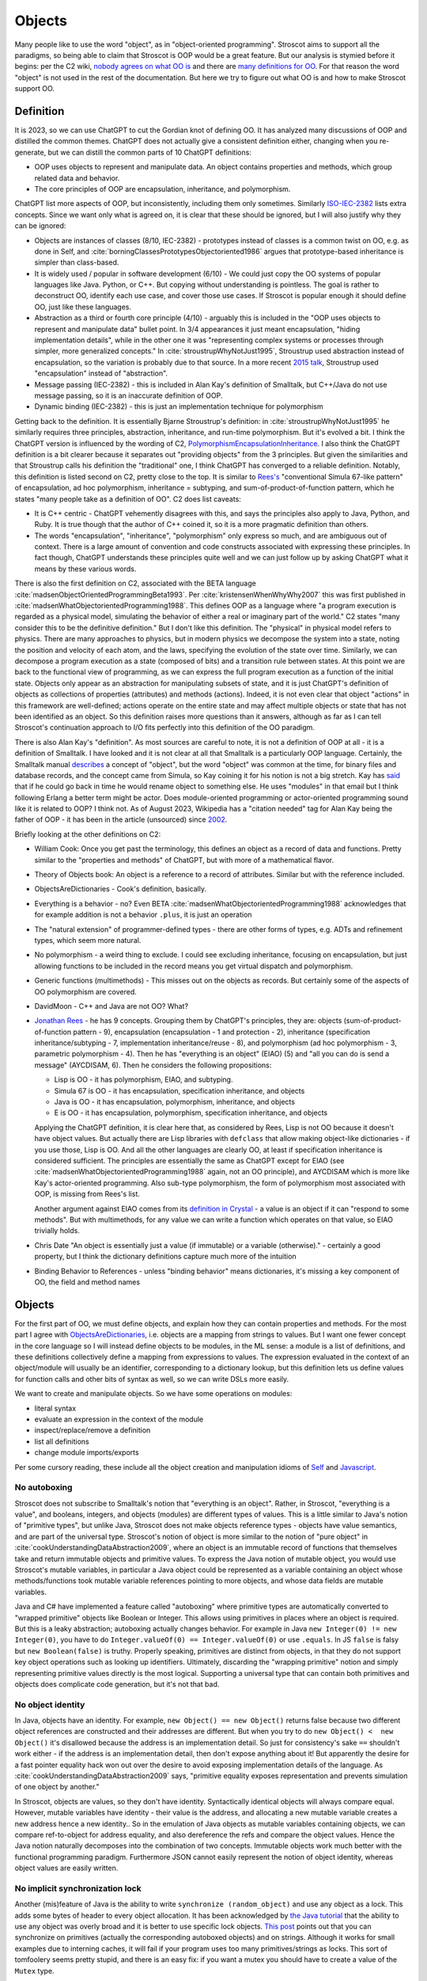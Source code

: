 Objects
#######

Many people like to use the word "object", as in "object-oriented programming". Stroscot aims to support all the paradigms, so being able to claim that Stroscot is OOP would be a great feature. But our analysis is stymied before it begins: per the C2 wiki, `nobody agrees on what OO is <https://wiki.c2.com/?NobodyAgreesOnWhatOoIs>`__ and there are `many definitions for OO <https://wiki.c2.com/?DefinitionsForOo>`__. For that reason the word "object" is not used in the rest of the documentation. But here we try to figure out what OO is and how to make Stroscot support OO.

Definition
==========

It is 2023, so we can use ChatGPT to cut the Gordian knot of defining OO. It has analyzed many discussions of OOP and distilled the common themes. ChatGPT does not actually give a consistent definition either, changing when you re-generate, but we can distill the common parts of 10 ChatGPT definitions:

* OOP uses objects to represent and manipulate data. An object contains properties and methods, which group related data and behavior.
* The core principles of OOP are encapsulation, inheritance, and polymorphism.

ChatGPT list more aspects of OOP, but inconsistently, including them only sometimes. Similarly `ISO-IEC-2382 <https://www.iso.org/obp/ui/#iso:std:iso-iec:2382:ed-1:v2:en>`__ lists extra concepts. Since we want only what is agreed on, it is clear that these should be ignored, but I will also justify why they can be ignored:

* Objects are instances of classes (8/10, IEC-2382) - prototypes instead of classes is a common twist on OO, e.g. as done in Self, and :cite:`borningClassesPrototypesObjectoriented1986` argues that prototype-based inheritance is simpler than class-based.
* It is widely used / popular in software development (6/10) - We could just copy the OO systems of popular languages like Java. Python, or C++. But copying without understanding is pointless. The goal is rather to deconstruct OO, identify each use case, and cover those use cases. If Stroscot is popular enough it should define OO, just like these languages.
* Abstraction as a third or fourth core principle (4/10) - arguably this is included in the "OOP uses objects to represent and manipulate data" bullet point. In 3/4 appearances it just meant encapsulation, "hiding implementation details", while in the other one it was "representing complex systems or processes through simpler, more generalized concepts." In :cite:`stroustrupWhyNotJust1995`, Stroustrup used abstraction instead of encapsulation, so the variation is probably due to that source. In a more recent `2015 talk <https://youtu.be/xcpSLRpOMJM?t=37>`__, Stroustrup used "encapsulation" instead of "abstraction".
* Message passing (IEC-2382) - this is included in Alan Kay's definition of Smalltalk, but C++/Java do not use message passing, so it is an inaccurate definition of OOP.
* Dynamic binding (IEC-2382) - this is just an implementation technique for polymorphism

Getting back to the definition. It is essentially Bjarne Stroustrup's definition: in :cite:`stroustrupWhyNotJust1995` he similarly requires three principles, abstraction, inheritance, and run-time polymorphism. But it's evolved a bit. I think the ChatGPT version is influenced by the wording of C2, `PolymorphismEncapsulationInheritance <https://wiki.c2.com/?PolymorphismEncapsulationInheritance>`__. I also think the ChatGPT definition is a bit clearer because it separates out "providing objects" from the 3 principles. But given the similarities and that Stroustrup calls his definition the "traditional" one, I think ChatGPT has converged to a reliable definition. Notably, this definition is listed second on C2, pretty close to the top. It is similar to `Rees's <http://paulgraham.com/reesoo.html>`__  "conventional Simula 67-like pattern" of encapsulation, ad hoc polymorphism, inheritance = subtyping, and sum-of-product-of-function pattern, which he states "many people take as a definition of OO". C2 does list caveats:

* It is C++ centric - ChatGPT vehemently disagrees with this, and says the principles also apply to Java, Python, and Ruby. It is true though that the author of C++ coined it, so it is a more pragmatic definition than others.
* The words "encapsulation", "inheritance", "polymorphism" only express so much, and are ambiguous out of context. There is a large amount of convention and code constructs associated with expressing these principles. In fact though, ChatGPT understands these principles quite well and we can just follow up by asking ChatGPT what it means by these various words.

There is also the first definition on C2, associated with the BETA language :cite:`madsenObjectOrientedProgrammingBeta1993`. Per :cite:`kristensenWhenWhyWhy2007` this was first published in :cite:`madsenWhatObjectorientedProgramming1988`. This defines OOP as a language where "a program execution is regarded as a physical model, simulating the behavior of either a real or imaginary part of the world." C2 states "many consider this to be the definitive definition." But I don't like this definition. The "physical" in physical model refers to physics. There are many approaches to physics, but in modern physics we decompose the system into a state, noting the position and velocity of each atom, and the laws, specifying the evolution of the state over time. Similarly, we can decompose a program execution as a state (composed of bits) and a transition rule between states. At this point we are back to the functional view of programming, as we can express the full program execution as a function of the initial state. Objects only appear as an abstraction for manipulating subsets of state, and it is just ChatGPT's definition of objects as collections of properties (attributes) and methods (actions). Indeed, it is not even clear that object "actions" in this framework are well-defined; actions operate on the entire state and may affect multiple objects or state that has not been identified as an object. So this definition raises more questions than it answers, although as far as I can tell Stroscot's continuation approach to I/O fits perfectly into this definition of the OO paradigm.

There is also Alan Kay's "definition". As most sources are careful to note, it is not a definition of OOP at all - it is a definition of Smalltalk. I have looked and it is not clear at all that Smalltalk is a particularly OOP language. Certainly, the Smalltalk manual `describes <https://archive.org/details/bitsavers_xeroxsmallructionManualMar76_5750953/page/n11/mode/2up>`__ a concept of "object", but the word "object" was common at the time, for binary files and database records, and the concept came from Simula, so Kay coining it for his notion is not a big stretch. Kay has `said <http://lists.squeakfoundation.org/pipermail/squeak-dev/1998-October/017019.html>`__ that if he could go back in time he would rename object to something else. He uses "modules" in that email but I think following Erlang a better term might be actor. Does module-oriented programming or actor-oriented programming sound like it is related to OOP? I think not. As of August 2023, Wikipedia has a "citation needed" tag for Alan Kay being the father of OOP - it has been in the article (unsourced) since `2002 <https://en.wikipedia.org/w/index.php?diff=29999>`__.

Briefly looking at the other definitions on C2:

* William Cook: Once you get past the terminology, this defines an object as a record of data and functions. Pretty similar to the "properties and methods" of ChatGPT, but with more of a mathematical flavor.
* Theory of Objects book: An object is a reference to a record of attributes. Similar but with the reference included.
* ObjectsAreDictionaries - Cook's definition, basically.
* Everything is a behavior - no? Even BETA :cite:`madsenWhatObjectorientedProgramming1988` acknowledges that for example addition is not a behavior ``.plus``, it is just an operation
* The "natural extension" of programmer-defined types - there are other forms of types, e.g. ADTs and refinement types, which seem more natural.
* No polymorphism - a weird thing to exclude. I could see excluding inheritance, focusing on encapsulation, but just allowing functions to be included in the record means you get virtual dispatch and polymorphism.
* Generic functions (multimethods) - This misses out on the objects as records. But certainly some of the aspects of OO polymorphism are covered.
* DavidMoon - C++ and Java are not OO? What?
* `Jonathan Rees <http://paulgraham.com/reesoo.html>`__ - he has 9 concepts. Grouping them by ChatGPT's principles, they are: objects (sum-of-product-of-function pattern - 9), encapsulation (encapsulation - 1 and protection - 2), inheritance (specification inheritance/subtyping - 7, implementation inheritance/reuse - 8), and polymorphism (ad hoc polymorphism - 3, parametric polymorphism - 4). Then he has "everything is an object" (EIAO) (5) and "all you can do is send a message" (AYCDISAM, 6). Then he considers the following propositions:

  * Lisp is OO - it has polymorphism, EIAO, and subtyping.
  * Simula 67 is OO - it has encapsulation, specification  inheritance, and objects
  * Java is OO - it has encapsulation, polymorphism, inheritance, and objects
  * E is OO - it has encapsulation, polymorphism, specification inheritance, and objects

  Applying the ChatGPT definition, it is clear here that, as considered by Rees, Lisp is not OO because it doesn't have object values. But actually there are Lisp libraries with ``defclass`` that allow making object-like dictionaries - if you use those, Lisp is OO. And all the other languages are clearly OO, at least if specification inheritance is considered sufficient. The principles are essentially the same as ChatGPT except for EIAO (see :cite:`madsenWhatObjectorientedProgramming1988` again, not an OO principle), and AYCDISAM which is more like Kay's actor-oriented programming. Also sub-type polymorphism, the form of polymorphism most associated with OOP, is missing from Rees's list.

  Another argument against EIAO comes from its `definition in Crystal <https://crystal-lang.org/reference/1.9/syntax_and_semantics/everything_is_an_object.html>`__ - a value is an object if it can "respond to some methods". But with multimethods, for any value we can write a function which operates on that value, so EIAO trivially holds.

* Chris Date "An object is essentially just a value (if immutable) or a variable (otherwise)." - certainly a good property, but I think the dictionary definitions capture much more of the intuition
* Binding Behavior to References - unless "binding behavior" means dictionaries, it's missing a key component of OO, the field and method names

Objects
=======

For the first part of OO, we must define objects, and explain how they can contain properties and methods. For the most part I agree with `ObjectsAreDictionaries <https://wiki.c2.com/?ObjectsAreDictionaries>`__, i.e. objects are a mapping from strings to values. But I want one fewer concept in the core language so I will instead define objects to be modules, in the ML sense: a module is a list of definitions, and these definitions collectively define a mapping from expressions to values. The expression evaluated in the context of an object/module will usually be an identifier, corresponding to a dictionary lookup, but this definition lets us define values for function calls and other bits of syntax as well, so we can write DSLs more easily.

We want to create and manipulate objects. So we have some operations on modules:

* literal syntax
* evaluate an expression in the context of the module
* inspect/replace/remove a definition
* list all definitions
* change module imports/exports

Per some cursory reading, these include all the object creation and manipulation idioms of `Self <https://handbook.selflanguage.org/SelfHandbook2017.1.pdf>`__ and `Javascript <https://developer.mozilla.org/en-US/docs/Web/JavaScript/Guide/Working_with_Objects>`__.

No autoboxing
-------------

Stroscot does not subscribe to Smalltalk's notion that "everything is an object". Rather, in Stroscot, "everything is a value", and booleans, integers, and objects (modules) are different types of values.  This is a little similar to Java's notion of "primitive types", but unlike Java, Stroscot does not make objects reference types - objects have value semantics, and are part of the universal type. Stroscot's notion of object is more similar to the notion of "pure object" in :cite:`cookUnderstandingDataAbstraction2009`, where an object is an immutable record of functions that themselves take and return immutable objects and primitive values. To express the Java notion of mutable object, you would use Stroscot's mutable variables, in particular a Java object could be represented as a variable containing an object whose methods/functions took mutable variable references pointing to more objects, and whose data fields are mutable variables.

Java and C# have implemented a feature called "autoboxing" where primitive types are automatically converted to "wrapped primitive" objects like Boolean or Integer. This allows using primitives in places where an object is required. But this is a leaky abstraction; autoboxing actually changes behavior. For example in Java ``new Integer(0) != new Integer(0)``, you have to do ``Integer.valueOf(0) == Integer.valueOf(0)`` or use ``.equals``. In JS ``false`` is falsy but ``new Boolean(false)`` is truthy. Properly speaking, primitives are distinct from objects, in that they do not support key object operations such as looking up identifiers. Ultimately, discarding the "wrapping primitive" notion and simply representing primitive values directly is the most logical. Supporting a universal type that can contain both primitives and objects does complicate code generation, but it's not that bad.

No object identity
------------------

In Java, objects have an identity. For example, ``new Object() == new Object()`` returns false because two different object references are constructed and their addresses are different. But when you try to do ``new Object() <  new Object()`` it's disallowed because the address is an implementation detail. So just for consistency's sake ``==`` shouldn't work either - if the address is an implementation detail, then don't expose anything about it! But apparently the desire for a fast pointer equality hack won out over the desire to avoid exposing implementation details of the language. As :cite:`cookUnderstandingDataAbstraction2009` says, "primitive equality exposes representation and prevents simulation of one object by another."

In Stroscot, objects are values, so they don't have identity. Syntactically identical objects will always compare equal. However, mutable variables have identity - their value is the address, and allocating a new mutable variable creates a new address hence a new identity.. So in the emulation of Java objects as mutable variables containing objects, we can compare ref-to-object for address equality, and also dereference the refs and compare the object values. Hence the Java notion naturally decomposes into the combination of two concepts. Immutable objects work much better with the functional programming paradigm. Furthermore JSON cannot easily represent the notion of object identity, whereas object values are easily written.

No implicit synchronization lock
--------------------------------

Another (mis)feature of Java is the ability to write ``synchronize (random_object)`` and use any object as a lock. This adds some bytes of header to every object allocation. It has been acknowledged by `the Java tutorial <https://docs.oracle.com/javase/tutorial/essential/concurrency/locksync.html>`__ that the ability to use any object was overly broad and it is better to use specific lock objects. `This post <https://shipilev.net/blog/2016/close-encounters-of-jmm-kind/#_horror_circus_kinda_works_but_horrifying>`__ points out that you can synchronize on primitives (actually the corresponding autoboxed objects) and on strings. Although it works for small examples due to interning caches, it will fail if your program uses too many primitives/strings as locks. This sort of tomfoolery seems pretty stupid, and there is an easy fix: if you want a mutex you should have to create a value of the ``Mutex`` type.

Encapsulation
=============

According to 8/10 ChatGPT definitions, encapsulation refers to hiding the internal workings of an object from the outside world. The object's data can only be accessed or modified through a well-defined interface. Typically this interface is defined by marking certain methods and fields as "public", meaning they can be accessed by the outside world, while others are marked "private", meaning they can only be accessed by the object itself.

In 4/10 definitions ChatGPT thought encapsulation referred to the idea of bundling data and methods into a single entity. But it should be clear that this is the basic definition of "object", rather than a principle of OOP. (The numbers for bundling and hiding sum to 12/10 because 2 definitions had both bundling and hiding)

:cite:`snyderEncapsulationInheritanceObjectoriented1986` says this controlled interface serves as a contract between the object and its clients. So long as this contract is maintained, the object can be reimplemented without affecting any clients. To maximize the advantages of encapsulation, the contract should avoid including implementation details. For example, it should be possible to rename instance variables without affecting clients. Encapsulation provides a way to protect an object's integrity, ensuring a consistent and valid internal state. Encapsulation promotes modular software evolution and maintenance.

:cite:`cookUnderstandingDataAbstraction2009` argues that encapsulation is really a property of
ML modules, because only ML modules provide sophisticated sharing mechanisms that allow multiple implementations and uses of multiple abstractions to coexist. ML of course allow the basic hiding feature, by not exporting the representation of a type. Unlike Smalltalk, which disallows ``this.foo == b.foo`` even if ``b`` is an instance of the current class, ML modules allow inspecting the representation of more than one value at the same time. ML modules also allow defining multiple abstract data types in the same module, so that a complex internal representation may be defined and manipulated without recourse to C++'s "friend" qualifier. The only feature missing from ML modules is mixing values of two different implementations - this is solved in Stroscot by allowing functions to use duck typing, so that two values may be mixed if they both conform to the proper interface. Since Stroscot defines objects to be ML modules, all the benefits of encapsulation are provided.

Cook goes on to state that "any programming model that allows inspection of the representation of more than one abstraction at a time is not object-oriented." So by his definition C++ and Java are not object-oriented - bleh. In fact this is just a limitation of ML - ML cannot inspect/pattern match on functions; they are opaque. In Stroscot, it is possible to match on the lambdas in Cook's Figure 8 and determine if an ISet was constructed via the Empty, Insert, or Union implementations. We might as well have written ``data ISet = Empty | Insert int ISet | Union ISet ISet`` as in the ADT implementation, except that the lambda presentation is an open data type that allows adding more cases. In Stroscot, we use multimethods to solve the expression problem, so it is just defining symbols and adding more dispatch cases to the relevant multimethods.

::

  interface ISet = {
    isEmpty : bool,
    contains : int → bool,
    insert : int → ISet,
    union : ISet → ISet
  }


Stroscot has modules, which provide encapsulation. We can create a type and not export its constructor symbols, so that the type becomes an abstract data type: only functions defined in the module can access the concrete representation of the type, and functions outside the module can only use the public interface. This indeed allows renaming fields of the data type without affecting external clients.

No constructors
---------------

A Java constructor has many limitations compared to a factory function: it must allocate new memory, it cannot return a subclass, and it has to be called with a noisy "new" syntax and a fixed name.

For example, consider a boxed primitive boolean. It only needs two values: a factory function can construct one true and one false and then return those from then on. But using a constructor forces the program to produce millions of distinct trues and falses, creating significant overhead.

Another difference is that a factory function computes the field values first and then can use an allocate-and-initialize primitive. The primitive can ensure that its allocation is private, hence appears atomic for concurrency. In contrast a constructor allocates memory initialized to a default value and then overwrites each field. This implicit memory writing means that concurrency and constructors interact poorly because you can access partially-constructed objects. `This page <https://counterexamples.org/under-construction.html>`__ describes several bugs in real-world systems.

Deserialization bypasses defined constructors and directly creates objects via the runtime - it is an implicit public constructor. In fact this deserialization constructor is exactly the allocate-and-initialize primitive that a factory function needs.

One use of constructors is to enforce invariants (validity checking); for example a time constructor that ensures ``0 <= minutes < 60``. In Stroscot, invariants like these are defined in types, and checked on use, rather than on construction. It is often very helpful to be able to talk about about an object whose fields are unnormalized, which the constructor pattern prevents. And when you need the invariants, the types establish object integrity. Whereas in Java you must reason about all mutating methods to identify the possible states of an object, in Stroscot only the type needs to be examined.

A minor downside of doing away with constructors is that factory functions are not automatically marked in the documentation, so can be harder to find. Organizing the source code and documentation to group factory methods is not hard, the hard part is enforcing that such a convention is followed consistently. But it's not even clear that grouping factory functions together is the best organization.

All-or-nothing internal access
------------------------------

Inheritance should respect encapsulation, so that inheriting classes do not get any more access. Thus we see that Java's protected keyword is a hack. Allowing non-public instance variables to be accessed by subclasses breaks encapsulation. Instance variables should either be public and accessible to everyone, or private and not accessible to anything outside a module.

In Stroscot, if you can access the term's constructor symbol, you have full data access to all fields and can destruct and create values with that constructor. But, you can avoid exporting a constructor symbol from a module - that means a user will have to use the defined factory functions and accessors, or else deliberately import the ``._internal`` module.

Inheritance
===========

Per 10/10 ChatGPT definitions, and Wikipedia, inheritance allows objects to inherit properties and methods from a parent class (class-based inheritance, 8/10) or other objects (prototype-based inheritance, 2/10). This allows for code reuse (3/10) and forms a hierarchy of objects (2/10).

Inheritance originated from Simula where per :cite:`nygaardDevelopmentSIMULALanguages1978` they were trying to model a toll booth on a bridge, with a queue of cars which were either trucks or buses. The queue was modeled with a "circular list" structure, consisting of a "set head" and a variable number of "links", each with a predecessor and successor reference. The trucks and buses are modeled as collections of static properties according to a schema. Inheritance thus appeared as a "concatenation" or "prefixing" mechanism for "gluing" each of the various vehicles (trucks, buses) together with a "link" for an intrusive list to make one record instance. As `this post <https://catern.com/inheritance.html>`__ argues, inheritance was invented as a performance hack.

Bjarne Stroustrup has explored `OO without inheritance <https://www.youtube.com/watch?v=xcpSLRpOMJM>`__, and similarly :cite:`cookUnderstandingDataAbstraction2009` states "[inheritance] is neither necessary for, nor specific to, object-oriented programming." If we had a definitive study showing that inheritance makes systems more complex, bug-ridden, and unmaintainable, then we could just leave inheritance out on the grounds of it being a footgun. Certainly there are suggestive blog posts like "Inheritance is evil and must be destroyed" (`1 <https://blog.berniesumption.com/software/inheritance-is-evil-and-must-be-destroyed/index.html>`__). But :cite:`elemamConfoundingEffectClass2001` lists several cases where a promising study found that inheritance caused difficulties, but follow up studies/replications have found the opposite conclusion. And the regression model in that paper invalidates all of the tested inheritance metrics (DIT, NOC, NMO, NMA, SIX) as having no statistical relationship after controlling for lines of code. It is still possible that inheritance may make programs more difficult to understand, but nobody has created a metric and done a study with enough statistical power to confirm or deny that conclusion definitively. TODO: Maybe Jan Vitek (co-author of some large scale Github studies) would be interested.

Since there is little evidence, and it is customary to include inheritance in OOP, it is better to err on the side of inclusion. Following :cite:`cookDenotationalSemanticsInheritance1989` we shall see we can implement pretty much all the common patterns of inheritance as library functions.

Implementation
--------------

Combining records is a basic operation. There are a few choices for handling conflicting definitions, like ``combine {a = 1} {a = 2}``: we can error (``combine_bot``), we can be right-biased like Simula (``combine_r``), ``{a = 2}``, or we can be left-biased ((``combine_l``, as in :cite:`cookDenotationalSemanticsInheritance1989`). But most OO languages also support a "qualified lookup" mechanism that allows specifically accessing shadowed attributes, so really combining in the context of inheritance stores both fields, like ``{ parent: {a = 1}, main: {a = 2} }`` or ``{ a = { parent: 1, main: 2} }``. It is just convenient to omit this extra structure when no names are shadowed and unqualified lookup suffices. :cite:`taivalsaariNotionInheritance1996` also mentions "defeating" or "cancelling" a property. This involves the subclass's record containing a "whiteout" entry so that looking up that property returns a not found exception rather than a value. It really is an extension of the combination algorithm and doesn't affect much of the design.

The difficulty in inheritance lies in that inheritance allows self-reference, for example method calls in Java can refer to ``this`` and ``super``. This means constructing the object requires tying up a recursive knot, so that the methods refer to the parts properly. :cite:`cookDenotationalSemanticsInheritance1989` models the inheritance process as follows: you have a "generator" parent function (a function whose fixed point is an object), and a "wrapper" child function (that takes self and super parameters representing the final object and the superstructure). Cook lists several variants:

* wrapping with distributive application, ``extends_app w g = \self. w self (g self)``. This allows full control of the result by the wrapper function.
* wrapper application with combination, ``extends_combine w g = \self. combine (g self) (w self (g self))``. This is equivalent to the previous with ``w' w = \self super. combine super (w self super)``. This is the more practical operator in most cases. For example it is used in `Nixpkgs <https://github.com/NixOS/nixpkgs/blob/d44a67c4ba1a01614f236213b3f64e17bb107879/lib/fixed-points.nix#L91>`__.
* Selective inheritance, ``extends_select w g = \self. combine_compose (w self) (g self)`` where ``combine_compose m p s = m s . p s``.
* Multiple inheritance. This can apply to all the previous; the distributive application is easiest, the single generator ``g`` is replaced with a list ``gs``: ``extends_app_mi w gs = \self. w self (map gs self)``. Similarly combination-based multiple inheritance is ``extends_combine_mi w gs = \self. combine (reduce combine_bot (map gs self)) (w self (map gs self))``.

Looking at the multiple inheritance variants, it is clear that composing wrappers and generators in a one-by-one fashion is getting unwieldy. For example, it is unclear how to represent C++'s virtual inheritance, where not only is there a list of direct parents but also a map of "virtual" parents. A lot of the intermediate stages of composition are not relevant; they are abstract, uninstantiable classes. For example mixins cannot be instantiated at all; how do we prevent attempting to ``fix`` them? I think a more flexible and expressive model is a function ``mkObject`` - rather than writing ``fix (extends f (extends g base))``, we write ``mkObject [f,g,base]``. This captures the usage pattern more clearly. Although, as Cook hints at in the comparison with Kamin's semantics (11.2), ``extends`` is a little bit more compositional because it assigns a meaning to the partially constructed classes, it is not clear that this has much more meaning that applying ``mkObject`` to a partial list of classes. Also, with ``mkObject``, it becomes clear that we can replace the list of class generators with other data structures, like a tree for multiple inheritance and an auxiliary map structure for C++'s pattern of named virtual superclasses. Similarly, with ``static``, the structure becomes further complicated because we must distinguish class and instance variables and methods. Due to the recursive knot, and the variance of the type of the subclass reference ``self``, specifying the type of ``mkObject`` is tricky - it requires dependent types and heterogenous lists. You can see the full implementation in Stroscot `here <https://github.com/Mathnerd314/stroscot/blob/master/library/inheritance.txt>`__. Perhaps this is another reason why Cook uses ``extends``, it at least has a relatively simple type.

There is definitely a lot of choice in how to implement inheritance and its semantics. For example, in Ecstasy, ``super`` refers only to the parent method, and other methods of the superclass cannot be called. In my implementation, I went the other direction, preserving the ability of ``super`` to access the full parent object, and adding a ``thislvl`` keyword to represent the current level of the constructed object, in case a descendant object shadows a variable/method. Cook goes through inheritance in Simula, Smalltalk, Beta, and Flavors and shows how they can be modeled with the "fixed point of composition of wrappers" model and translation into records and functions. It is not exhaustive, but I would say that most likely, users will be able to write a ``mkObject`` or ``extends`` variant that satisfies pretty much all of their inheritance needs, and then wrap it up in nice syntax with a macro. But to be safe, I would also say that an auxiliary lookup function (like an overloaded ``.`` operator) to handle shadowing must be provided as well.

BETA is one example of strange inheritance - per `this <https://journal.stuffwithstuff.com/2012/12/19/the-impoliteness-of-overriding-methods/>`__, it inverts the dispatch order. It is the least derived class in the chain that is called first, that then can call ``inner()`` to dispatch to a subclass. We can implement this kind of inheritance using a prefix-biased lookup method and a similarly reversed ``extends`` method. :cite:`taivalsaariNotionInheritance1996` pg. 463 mentions that although BETA's method order looks completely different from the Smalltalk order, they can in fact simulate each other by systematically placing explicit calls to super/inner in the right places.

Usage patterns
--------------

Having defined inheritance, and implemented several variants as a library, we are still not finished with inheritance in Stroscot. We must also examine the common patterns of inheritance to see if there are any other amazing operations hiding in the dark.

:cite:`temperoWhatProgrammersInheritance2013` found that in Java, on average, 3 out of 4 types were defined using some form of inheritance, and that >99% of inheritance in Java can be classified as subtyping or reuse. Specifically (S a subclass of T):

* Subtyping is where an object of type S is supplied where an object of type T is expected. This can be done by assigning an object of type S to a variable declared to be type T, passing an actual parameter of type S to a formal parameter of type T, returning an object of type S when the formal return type is T, or casting an expression of type S to type T. 76% (range 11% - 100%) of class-class relationships had a subtype usage somewhere in the code. Meyer describes several patterns of subtyping inheritance (assuming B inherits from A):

  * Subtype inheritance - A is partitioned into several disjoint subsets B1, B2, B3.
  * Restriction inheritance - B is the subset of A that satisfies a certain constraint, enforced by the constructor and public interface of B. New features should directly follow from the added constraint.
  * Reification inheritance - subtype inheritance but specialized to data structures
  * Structure inheritance - restriction inheritance but specialized to structures
  * View inheritance - A is split into several types B1, B2 where each subtype represents a way of viewing a certain value space. For example 2d_Coordinates is split into Cartesian_Coordinates and Polar_Coordinates, or List is split into ArrayList and LinkedList.

  Stroscot's expressive type system allows expressing all of these patterns directly, without using inheritance. And the ``or_subclass`` predicate allows expressing the subtyping inherent to inheritance.

* Reuse is when a method not in T, either in S (internal) or not in S (external), invokes a method m() or accesses a field f on an object constructed from type S, and m() or f is declared in T. 22% (4%-88%) of CC edges were external reuse and did not have a subtype usage, while 2% (0.5% - 30%) of CC edges had internal reuse but no subtype use or external reuse. So together these accounted for 24% of edges. Meyer describes a few patterns that seem to fall into this category:

  * Extension inheritance - B introduces attributes not present in A and features not applicable to direct instances of A. This changes the set of values. Myers tries to argue that open records give a subtyping relation, but this is flawed because a self type can appear in both covariant and contravariant positions, so in general B is neither a subtype nor supertype of A.
  * Variation inheritance, uneffecting inheritance - B redefines some features of A and does not introduce new attributes or features.
  * Implementation inheritance - we want to write a new version of the class with most of the methods shared, but not actually duplicate the file

  These forms of inheritance seem suited for the inheritance library described before. Java-style inheritance actually seems less useful for these cases because it imposes a rigid class structure on reuse. And also, since these patterns are reuse, we could implement them without inheritance, by constructing the objects directly.

:cite:`temperoWhatProgrammersInheritance2013` also did some analysis on the remaining <0.1% of other relationships. The "constants class" was where a class or interface of only static final constants was inherited from to gain access to the constants. Meyers calls this "facility inheritance". This accounted for 1% of CC edges in some systems but most had no constant classes. A wildcard import seems a lot more straightforward. One system used a lot of "super" calls in the constructor, but for no discernible reason. Probably not worth emulating. Some "framework" relationships used third party types and could not be analyzed fully due to lack of source code. "Generic" containers cast to Object and back so impeded subtyping analysis - again Stroscot's type system seems sufficient here. And still other inheritance relationships were just there and no amount of inspection by the authors could discern a useful purpose.

So the conclusion is that no, inheritance is not a silver bullet and the usage patterns are much covered in Stroscot.

Inheritance is not subtyping
----------------------------

This is the title of :cite:`cookInheritanceNotSubtyping1989`, and their argument seems correct. The existence of ``Lens' (a+b) a = { view : (a+b) -> a, over :: (a -> a) -> (a+b) -> (a+b) }`` does not imply a subtype relation - ``A`` is not a subtype or supertype of ``A+B``. Rather ``A`` is related to ``A+B`` by a separate "is subcomponent of" relation, as formalized in the Lens type. For example, in :cite:`cookInheritanceNotSubtyping1989` section 3.2 page 129 we have a parent constructor ``P self super thislvl = { i = 5, id = self, eq = \o -> self.i == o.i }`` and a child constructor ``C self _ _ = { b = true, eq  = \o -> o.i == self.i && o.b == self.b }``. We can work out some types: ``mkObject [P] : mu self. { i : int, id : self, eq : {i : int}_open -> bool }`` and ``mkObject [C,P] : mu self. { i : int, id : self, b : bool, eq : {i : int, b : bool }_open -> bool }``. The second has more fields than the first, so with closed records they are unrelated types. We might think (as Meyers does) that with open record types we could say that the second (child) type is a subtype of the first. But looking at ``eq``, since ``{i : int, b : bool }_open`` is a subtype of ``{i : int }_open``, by contravariance the first ``eq`` type is actually a subtype of the second. So even relaxing our record subtyping definition these are unrelated types.

More generally, all combinations of subtyping and inheritance are possible:

* S is neither a subtype nor a child type of T - independent types, Boolean and Float
* S is a subtype but is not a child type of T - Int32 and Int64, subset but unrelated by inheritance
* S is not a subtype but is a child type of T - S child of T, S -> S is not a subtype of T -> T
* S is both a subtype and a child type of T - when all inherited fields and methods of the derived type have types which are subtypes of the corresponding fields and methods from the inherited type, and the type is an "open record"

Note that subtype + derived type is only possible with open records - with closed records no derived type is a proper subtype. :cite:`abdelgawadNOOPDomainTheoreticModel2018` formalizes this notion of open records and shows that in Java and other nominally-typed OOP languages, "inheritance is subtyping". More specifically, "a class B is a subtype
of a class A, in the open record sense, iff B inherits from A." But this property is obtained by placing restrictions on inheritance - in Java, a method only overrides its parent method if its type matches the parent method, and methods cannot be removed. :cite:`taivalsaariNotionInheritance1996` calls this "strict inheritance". Strict inheritance is a pretty weird restriction from a unityped perspective - for example in Smalltalk we can override a field and change its value from an int to a string. So this "inheritance is subtyping" property is a form of type discipline, rather than a free property.

Inheritance-as-subtyping is easy to misuse and the Java platform libraries made numerous mistakes: Stack extends Vector, Properties extends Hashtable - in both cases, not using inheritance and thus avoiding the accompanying field/property inclusion would have been preferable. For example, with Properties (`1 <https://codeblog.jonskeet.uk/2006/03/04/inheritancetax/>`__), ``(Properties) p.getProperty(key)`` takes defaults into account, while ``p.get(key)`` which is inherited from Hashtable does not, and direct access to the underlying Hashtable allows adding non-String objects, when the designers intended that Properties should only be Strings. Once this invariant is violated, it is no longer possible to use other parts of the Properties API (load and store). Without inheritance-as-subtyping, ``get`` could have been overridden to be a subtype, and the other Hashtable methods deleted.

Inheritance as subtyping breaks encapsulation, because superclass methods that expect to receive themselves may receive a subclass instance that doesn't support an expected contract. In particular, a call to self.b in A.a may resolve to an inherited implementation B.b, and this B.b may violate a contract that A.b satisfies. Even adding a method in the subclass can be unsafe, because the superclass can later add the same method and then you are unintentionally overriding it. For this reason languages have added the override annotation so that unintentional overriding generates a warning.

When separating inheritance from type classification, one question is how many different language mechanisms are needed. Bertrand Meyer says that 10 would be needed and implies this is too many, but his list of types of inheritance is duplicative, so he overestimates it. Also, even 10 is not that many, e.g. C has 10 control structures - ternary operator, if, if-else, while, do-while, for, switch, break, continue, and goto. It probably is true that deciding between ``for`` and ``while`` wastes some time as Meyer says, but nobody has argued for removing ``for`` or ``while`` - although the constructs overlap, they are used in different situations and help to express the intent of the programmer, enhancing readability. Structured programming argues that one should have various loop constructs, even though goto can express any loop. Similarly, even if inheritance can express all the patterns of interest, it is still better to have separate syntax for each pattern of inheritance. Meyer says he has seen no compelling argument, but papers like "Inheritance is not subtyping" seem pretty compelling to me.

After separating inheritance from subtyping, what does it mean to have an abstract method in an interface, ``foo : T1``? Declaring ``{ foo : T1 } + { foo : ... }`` is meaningless (assuming we never use ``super.foo``) because only the type of ``foo`` on the right matters. So we see that the declaration is an assertion about the result of lookup, that ``lookup foo x : T1``. Then an interface of abstract methods is the intersection of these types, ``{ x | foo x : T1 } intersect { x | bar x : T2 } = { x | (foo x : T1) && (bar x : T2) }``.

Polymorphism
============

Polymorphism is a pretty confusing concept. ChatGPT's definition was (6/10) "the ability of objects to take on different forms, depending on the context in which they are used", which honestly makes little sense. The object's methods and properties do not change based on context. Rather, it is (per 2/10 ChatGPT definitions) that a procedure (context) is able to interchangeably handle objects with differing properties and methods.
Specifically, there are three forms of polymorphism. (Per ChatGPT there is no standard "fourth" type of polymorphism in the realm of object-oriented programming.) In order of most common to least in OOP, they are:

* subtype/interface polymorphism or method overriding. Per `old Wikipedia <https://en.wikipedia.org/w/index.php?diff=580604701>`__  and 2/10 ChatGPT definitions this is what "polymorphism" unqualified generally refers to, and per `C2 <https://wiki.c2.com/?PolymorphismEncapsulationInheritance>`__ is also the main sense intended for OOP. In this form, a procedure declares itself as taking a parameter typed as some parent class or interface, and then any subclass or instance of that interface may be passed to that procedure. Method overriding may be further classified into "implementation inheritance" or "standard method overriding", where the method being overridden has a concrete implementation in the superclass, and "interface inheritance" or "interface method implementation", where the method is abstract in the superclass. This form originated from Simula basically simultaneously with inheritance, for example in :cite:`dahlCommonBaseLanguage1970` page 25 they present an example of overriding a string hashing function with a subclass method that skips underscore characters.
* parametric polymorphism (Java generics/C++ templates). The procedure declares a type parameter and constraints and then may be used with any type satisfying those constraints. The same code is used for multiple types.
* ad-hoc polymorphism or method overloading. Multiple procedure implementations are declared with the same name but different types, and the appropriate procedure is called based on the arguments passed. It is not supported in Python; the most recent definition of a name overwrites any previous ones.

Minimal OO
----------

Uncle Bob `defines <https://blog.cleancoder.com/uncle-bob/2018/04/13/FPvsOO.html>`__ OO by distinguishing ``f o`` from ``o.f()``. With Uniform Function Call Syntax there is no difference. But, he argues, in an OO language ``o.f()`` is overloaded - it does dynamic dispatch based on the type of ``o``. Whereas with ``f o`` there is usually only one group of clauses for ``f``. Bob also wants to exclude implementations of dynamic dispatch that work by modifying ``f`` to use switch statements or long if/else chains. So he excludes dynamic dispatch that creates a source code dependency from ``f o`` to ``f``, i.e. ``f o`` "knows" ``f``. Instead there must be several clauses for ``f`` which may be called. Concretely, Bob says, one should be able to write ``f o`` in source file A and an implementation of ``f`` in source file B and there should be no use/require/import declaration from A to B.

Stroscot has predicate dispatch and multimethods. So all functions can be overloaded and do dynamic dispatch. Stroscot solves the expression problem, so there is no boilerplate needed when extending ``f``. Furthermore, Stroscot uses a recursive knot so definitions are properly in scope. So Stroscot's multimethods are enough to make it OO in Bob's minimalist sense.

Interfaces
----------

The "fragile base class" problem is that a subclass may break if its parent changes its self-use of methods, even though the subclass's code has not been touched. Every downcall generates a code coupling that must be documented and maintained. For example in :cite:`ArtimaJavaDesign`, there is mentioned the situation where a List class has add and addAll methods and one wants to write a CountingList class that overrides add and addAll to count the total number of elements added. This cannot be done properly without knowing whether List.addAll does a downcall to List.add.

One solution is to remove downcalls: if ``self`` is not an argument to the constructor passed to ``mkObject``, and only ``thislvl`` is used, then there is no encapsulation issue. Unfortunately :cite:`temperoWhatProgrammersInheritance2013` measured that 0-86% (median 34%) of inheritance relationships have a downcall. Although some projects are at 0, suggesting it is possible to avoid downcalls, the prevalance of this practice suggests they cannot be removed categorically and some form of downcalling must be supported. But it certainly makes senser to give downcalls more verbose syntax rather than the simple syntax ``this.method()``.

A less restrictive solution is to ensure that for every downcall, the downcalled method is abstract in the current class. That way the code coupling is self-documenting - the developer can just check the class definition to see what is a downcall. So what is prohibited is "implementation inheritance", i.e. the situation where there is a concrete method ``A.a`` being overridden by a concrete method ``B.a`` and a method in A calls ``A.a``. Rust, Julia, Go, and Swift have all adopted this style of programming, under various names such as trait, interface, or prototype-oriented programming. Even Java 8 added default methods and static methods to interfaces. There is an associated nomenclature change. Now a concrete method is referred to (in Swift) as "a default implementation of a required method", and the most-derived class is given the normal name "class" while the other classes in the chain are given a more unusual name like interfaces, mixins, or traits, and are not allowed to be directly instantiated. This terminology makes the special role of the final class in the inheritance chain clear. And multiple inheritance works better - conflicting definitions can simply error if there is no most-specific definition, and the developer can solve such issues by defining the method in the most-derived class.

But actually, these languages have not "solved" the issue at all in a technical sense. Although most of the time the method is left abstract and implemented in the most-derived class, so the fragile base class problem is avoided, implementation inheritance is still there: you can override an interface and replace one of its default methods. The difference is rather a culture change: overridable methods in interfaces are all marked as default, so it is clear that they are expected to be overridden. And in Swift, non-overridable (final) methods are the default, so you have to jump through several hoops to actually implement the "bad" implementation inheritance pattern.

Multimethods
------------

Interfaces etc. are a morass of complexity. Generally these declare one, two, three, four functions or more. But it's not particularly clear how to structure that: How many interfaces do you have? Do you have one interface per function, one interface with all the functions, or something in between? There's no clear guidance. And it's an important decision because you can't remove a method from an interface later on without breaking lots of code. The safest decision is one function per interface, and never more or less, because that way you'll never need to remove a function from an interface, and a zero-function marker interface is trivial and mostly useless.

Obviously though this will require a lot more interfaces. There is already a naming problem where you don't know which interface a method is coming from, and this will make it worse. Who is going to remember that ``summarize`` comes from the ``Summary`` interface rather than ``Summarizer``, or that ``next`` comes from ``Iterator``?  The solution is to once again introduce some order into the chaos, this time by mandating a uniform naming scheme based on the method name. For example we could call each interface ``<method_name>_interface``. It's not going to win any writing awards, but it works.

At this point though developers will start complaining about how tedious it is. We've taken all the fun out of using interfaces, and it is just tedious boilerplate now:

::

  interface lookup_protocol
    lookup : T1

  class A implements lookup_protocol
    lookup : T1
    lookup = ...

Fortunately in Stroscot we don't need this boilerplate, we can just use multimethods:

::

  lookup_protocol T = { lookup : T -> T1 }

  lookup (self : A) = ...

  assert (lookup_protocol A)

tl;dr interfaces are just a verbose chaotic version of multimethods. As a corollary of this, Stroscot has no methods defined "inside" a type - you write ``type = ...; method = ...`` rather than ``type = { ...; method ; ... }``. They are all "free functions" or "extension methods".

We can also implement virtual methods via Stroscot's multimethods, assigning everything the same priority to use the specificity mechanism to implement overriding, and using module definition recursion to do the knot tying. This separates data from behavior which is a more functional style. Careful use of single arguments and lambdas allow mimicking single dispatch, matching Smalltalk's virtual method semantics. Smalltalk also allows accessing the parent method like ``super.method1``; in Stroscot this rather is done with ``next_method`` when in ``C.method1``. Outside ``C.method1``, we can call ``P.method1`` with something like ``(lookup_clause method1 (self : C or_subclass)).next_method``; we have to use this convoluted mechanism if we want to mimic calling ``super.method2``. So similar to Ecstasy, we have a restricted ``super`` call for the most part. Similarly doing ``(lookup_clause method1 (self : C or_subclass))`` without the ``next_method``, we can access ``thislvl``. Again it is more convoluted than a keyword, although a macro could fix this.

If we code the arguments naturally using multiple dispatch then of course we get multiple dispatch. E.g. I implemented equality on ColorPoints and Points, the only non-degenerate one per `Artima <https://www.artima.com/articles/how-to-write-an-equality-method-in-java>`__. I would argue that the multimethods are a clear win here over Artima's implementation as we can just write the clauses - the ``instanceof`` is implicit in the specificity matching, and there is no separate ``canEqual`` method. And if we removed ``or_subclass`` then we would not be overriding at all and the ``false`` clauses and priority equalization would not be needed - Points and ColorPoints would simply be treated as disjoint types and comparison between them would not be defined.

The biggest issue with multimethods is per :cite:`taivalsaariNotionInheritance1996` pg. 473 they "do not feel object-oriented". Because the operations are not logically "contained" in the object, but rather live in a separate "method dispatch" namespace, e.g. using the traditional function syntax ``f a b`` rather than the infix ``a.f(b)``, there is no clear boundary for the internal vs. external methods of an object. We can define such a boundary using module encapsulation, but it is not as tidy as the methods-fields package offered by traditional OO. It is not clear that such a boundary is useful, though.

Multiple implementations
------------------------

In a lot of languages there's a restriction that interfaces can be implemented only once for a given type. This is Stroscot's restriction too: because of how overloading works, a function can be implemented only once in a module. There are ways to work around this. Java has the adapter pattern, and similarly Idris allows `named implementations <https://docs.idris-lang.org/en/latest/tutorial/interfaces.html#named-implementations>`__. In Stroscot, we can just write ``a { method1 = ..., method2 = ... }`` and override the methods using implicit parameters.

Now with multiple implementations floating around we often want to use these as a value. There's no issue with this in Stroscot. For example, sets and maps need a comparison operator, and this has to be consistent so that you don't insert with comparison A and removing with comparison B. To avoid inconsistent comparisons the map or set can store the comparison operator as a parameter on creation - it is simply a function after all.

Design patterns
===============

Design patterns are not really OO, but :cite:`gammaDesignPatternsElements1994` is subtitled "reusable object-oriented software", and the naming patterns of extremely long Java class names like ``AbstractVisitorManagerFactoryProvider`` originated from that book, so there's not really a better place to discuss it. Essentially, the "Gang of Four" described 23 patterns of structuring objects. Since then, the patterns have held up pretty well - per :cite:`obrienDesignPatterns15` the authors did a session in 2005, and the only changes they wanted to make would be dropping Singleton, combining Abstract Factory and Factory Method to Factory, and adding Null Object, Type Object, Dependency Injection, and Extension Object from Pattern Languages of Program Design 3. They would also redo the categories, but those aren't essential. Similarly, besides the Gang of Four patterns, Wikipedia has only added 14 "other" patterns to its "Software design patterns" infobox. But Wikipedia also lists new categories of "concurrency", "network architecture", and "functional" patterns.

As many have observed, e.g. as cited on `Wikipedia <https://en.wikipedia.org/wiki/Software_design_pattern#Criticism>`__ and `C2 <https://wiki.c2.com/?DesignPatternsAreMissingLanguageFeatures>`__, design patterns are really missing language features. The point of examining these patterns is to ensure that Stroscot can easily express each pattern with minimal boilerplate, rather than to hold them up as examples of great program design. To use :cite:`norvigDesignPatternsDynamic1996`'s words, the patterns should be "invisible", so much a part of the language that you don’t notice using them.


* Active object
* Active record
* Actor
* Adapter - this is just writing a module that imports another module and wraps its functionality.
* ADR
* Applicative
* Balking
* Barrier
* Binding properties
* Blackboard
* Bridge - this is done by passing in a parameter to the module or function, and overloading on its value.
* Broker
* Builder - in Stroscot, macros make it easy to parse an AST and return a value. The AST does not need to be valid Stroscot code at all (the typical verbose ``buildX``, ``buildY`` chain of statements), giving the flexibility of using a DSL such as JSON or XML to specify the data in a more compact manner. Furthermore, it is easy to define an intermediate representation and convert the data to that, rather than directly returning an object, allowing multiple forms of "building" such as the size counting example.
* Business delegate
* CBD
* Chain of responsibility
* Circuit Breaker
* Client–server
* Closure
* Command
* Comonad
* Compensating Transaction
* Composite - this is represented using the tree structure of symbols, or as a graph of references. Since Stroscot is unityped there is no need for inheritance.
* Composite entity
* Compute kernel
* Coroutine
* CQRS
* Currying
* Data access object (DAO)
* Data transfer object (DTO)
* DDD
* Decorator - In a unityped language, this is just defining a wrapper around another value. Hard to distinguish from the adapter or facade patterns.
* Delegation - this is overloading each method to also work on the wrapper. Maybe can be automated with a macro.
* Dependency injection - Constructor injection is simply including a field. Stroscot allows a simple form of setter injection by validating the fields of an object before classifying it as a member of a type. One can also write an explicit setter method, and properly express the type as ``PartiallyInitializedObject -> FullyInitializedObject``. Interface injection can be expressed by defining a type that is a broader set of objects than one specific class, but it is just type hackery and doesn't really affect the semantics. DI frameworks that create objects from textual specifications can be expressed as macros.
* Double-checked locking - The goal of this is lazy initialization, it is really the implementation of that pattern.
* ECB
* ECS
* EDA
* Event-based asynchronous
* Facade - this is writing a record with multiple fields and an operation on those fields. not particularly complex.
* Factory

  * Abstract factory - In Stroscot, if there is a need for a cross-platform or pluggable interface, then overloading can be used to seamlessly combine multiple implementations into one interface. Each implementation can guard that a configuration option is a specific value. This option can be specified as an implicit parameter, rather than as an option on a singleton. As in the book's Smalltalk example, the creation methods themselves can be redefined using implicit parameters to use specialized behavior for a specific type of object creation.

  * Factory method - As discussed in the section "No constructors" above, in Stroscot, every "constructor" is simply an ordinary unrestricted function and has the power of a factory method to return multiple types of concrete objects and hide these behind an abstract type signature.

* Fiber
* Filters
* Flyweight - this is just using a shared reference, and I think Stroscot will hash cons shared immutable data automatically or at least use optimal reduction to avoid duplicating data too much
* Free monad
* Front controller - This is using a handler function or three and an overloaded controller function. Seems straightforward.
* Function composition
* Functor
* Futex
* Futures and promises
* Generator
* Guarded suspension
* HOF
* Identity map
* Immutable object
* Implicit invocation
* Index Table
* Intercepting filter
* Interceptor
* Interpreter
* Inversion of control
* Iterator
* Join
* Lazy initialization - memoization of computing the value of a variable. Computations without side effects are automatically delayed to their point of use and evaluated exactly once if it will improve performance, but I guess Stroscot should have a ``compute_once`` function for imperative actions that works through the combination of lazy evaluation and unsafePerformIO. It should use a race-free version of double-checked locking.
* Lazy loading
* Leader Election
* Leaders/followers
* Lock
* Mangler
* MapReduce
* Marker interface - in Stroscot we just use a set, like ``set Market default empty; FooClass subset Marker``
* Materialized View
* Mediator
* Memento
* Messaging
* Method chaining
* Microservices
* Mock object
* Model 2
* Module - Stroscot directly supports modules
* MOM
* Monad
* Monitor
* Monoid
* Monolithic
* Multitier (n-tier)
* Multiton - per :cite:`odochertyObjectorientedAnalysisDesign2005` pg. 341, a multiton is "any type with a restricted set of values". Taking this literally, this is simply a refinement type - for example we can make an enumeration of cases and get an ADT.
* MVA
* MVC
* MVC
* MVP
* MVVM
* Naked objects
* Nuclear
* Null object
* Object pool - this is a memory/resource management technique, combined with the factory method pattern
* Observer
* ORB
* P2P
* PAC
* Pipes
* Proactor
* Prototype - objects are just data, so modifying an object always creates a new object, without the need for an explicit clone operation
* Proxy - just another name for writing wrappers, like the delegation pattern
* Publish–subscribe
* Publisher-Subscriber
* RAII - this is implemented in Stroscot with finalizers, which generalize RAII to heap usage
* Reactor
* Read write lock
* Resource acquisition is initialization
* REST
* SBA
* Scheduled-task pattern
* Scheduler
* Servant
* Service locator
* Sharding
* Singleton - this is essentially a global variable, and is now considered an antipattern. Stroscot instead has implicit variables, which are passed down from the program start to its site of usage.
* SN
* SOA
* Specification
* State
* STM
* Strategy
* Template method
* Thread pool
* Thread-local storage
* Throttling
* Twin - this seems like implementing multiple inheritance manually
* Type tunnel
* Visitor
